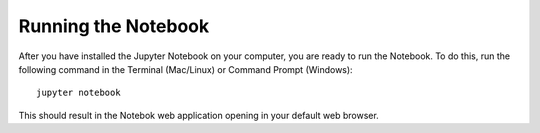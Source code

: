 .. _running:


====================
Running the Notebook
====================

After you have installed the Jupyter Notebook on your computer, you are ready to
run the Notebook. To do this, run the following command in the Terminal (Mac/Linux)
or Command Prompt (Windows)::

    jupyter notebook

This should result in the Notebok web application opening in your default
web browser.


